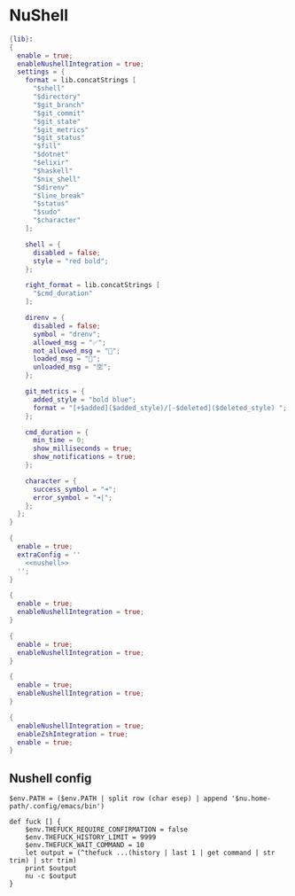 * NuShell

#+begin_src nix :tangle starship.nix
{lib}:
{
  enable = true;
  enableNushellIntegration = true;
  settings = {
    format = lib.concatStrings [
      "$shell"
      "$directory"
      "$git_branch"
      "$git_commit"
      "$git_state"
      "$git_metrics"
      "$git_status"
      "$fill"
      "$dotnet"
      "$elixir"
      "$haskell"
      "$nix_shell"
      "$direnv"
      "$line_break"
      "$status"
      "$sudo"
      "$character"
    ];

    shell = {
      disabled = false;
      style = "red bold";
    };

    right_format = lib.concatStrings [
      "$cmd_duration"
    ];

    direnv = {
      disabled = false;
      symbol = "drenv";
      allowed_msg = "✅";
      not_allowed_msg = "🚫";
      loaded_msg = "💯";
      unloaded_msg = "🈳";
    };

    git_metrics = {
      added_style = "bold blue";
      format = "[+$added]($added_style)/[-$deleted]($deleted_style) ";
    };

    cmd_duration = {
      min_time = 0;
      show_milliseconds = true;
      show_notifications = true;
    };

    character = {
      success_symbol = "➜";
      error_symbol = "➜|";
    };
  };
}
#+end_src


#+begin_src nix :tangle nushell.nix :noweb yes
{
  enable = true;
  extraConfig = ''
    <<nushell>>
  '';
}
#+end_src

#+begin_src nix :tangle carapace.nix
{
  enable = true;
  enableNushellIntegration = true;
}
#+end_src

#+begin_src nix :tangle atuin.nix
{
  enable = true;
  enableNushellIntegration = true;
}
#+end_src

#+begin_src nix :tangle zoxide.nix
{
  enable = true;
  enableNushellIntegration = true;
}
#+end_src

#+begin_src nix :tangle direnv.nix
{
  enableNushellIntegration = true;
  enableZshIntegration = true;
  enable = true;
}
#+end_src
** Nushell config

#+NAME: nushell
#+begin_src nushell
$env.PATH = ($env.PATH | split row (char esep) | append '$nu.home-path/.config/emacs/bin')

def fuck [] {
    $env.THEFUCK_REQUIRE_CONFIRMATION = false
    $env.THEFUCK_HISTORY_LIMIT = 9999
    $env.THEFUCK_WAIT_COMMAND = 10
    let output = (^thefuck ...(history | last 1 | get command | str trim) | str trim)
    print $output
    nu -c $output
}

#+end_src
